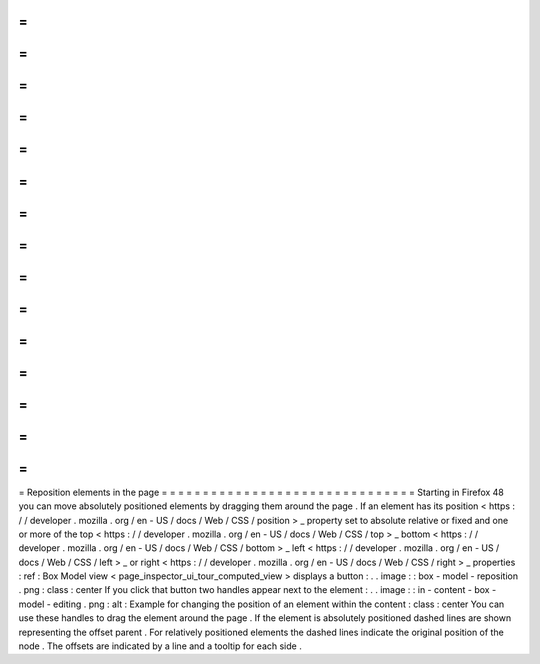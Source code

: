 =
=
=
=
=
=
=
=
=
=
=
=
=
=
=
=
=
=
=
=
=
=
=
=
=
=
=
=
=
=
=
Reposition
elements
in
the
page
=
=
=
=
=
=
=
=
=
=
=
=
=
=
=
=
=
=
=
=
=
=
=
=
=
=
=
=
=
=
=
Starting
in
Firefox
48
you
can
move
absolutely
positioned
elements
by
dragging
them
around
the
page
.
If
an
element
has
its
position
<
https
:
/
/
developer
.
mozilla
.
org
/
en
-
US
/
docs
/
Web
/
CSS
/
position
>
_
property
set
to
absolute
relative
or
fixed
and
one
or
more
of
the
top
<
https
:
/
/
developer
.
mozilla
.
org
/
en
-
US
/
docs
/
Web
/
CSS
/
top
>
_
bottom
<
https
:
/
/
developer
.
mozilla
.
org
/
en
-
US
/
docs
/
Web
/
CSS
/
bottom
>
_
left
<
https
:
/
/
developer
.
mozilla
.
org
/
en
-
US
/
docs
/
Web
/
CSS
/
left
>
_
or
right
<
https
:
/
/
developer
.
mozilla
.
org
/
en
-
US
/
docs
/
Web
/
CSS
/
right
>
_
properties
:
ref
:
Box
Model
view
<
page_inspector_ui_tour_computed_view
>
displays
a
button
:
.
.
image
:
:
box
-
model
-
reposition
.
png
:
class
:
center
If
you
click
that
button
two
handles
appear
next
to
the
element
:
.
.
image
:
:
in
-
content
-
box
-
model
-
editing
.
png
:
alt
:
Example
for
changing
the
position
of
an
element
within
the
content
:
class
:
center
You
can
use
these
handles
to
drag
the
element
around
the
page
.
If
the
element
is
absolutely
positioned
dashed
lines
are
shown
representing
the
offset
parent
.
For
relatively
positioned
elements
the
dashed
lines
indicate
the
original
position
of
the
node
.
The
offsets
are
indicated
by
a
line
and
a
tooltip
for
each
side
.
